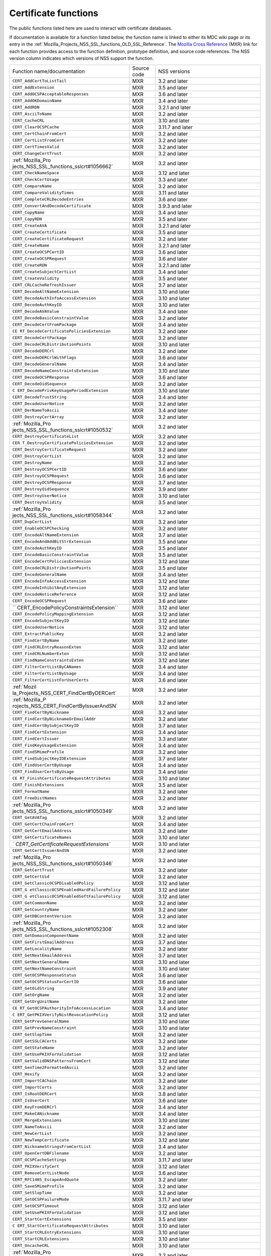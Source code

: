 .. _Mozilla_Projects_NSS_Certificate_functions:

Certificate functions
=====================

.. container::

   The public functions listed here are used to interact with certificate databases.

   If documentation is available for a function listed below, the function name is linked to either
   its MDC wiki page or its entry in the
   :ref:`Mozilla_Projects_NSS_SSL_functions_OLD_SSL_Reference`. The `Mozilla Cross
   Reference <http://mxr.mozilla.org/>`__ (MXR) link for each function provides access to the
   function definition, prototype definition, and source code references. The NSS version column
   indicates which versions of NSS support the function.

   +-----------------------------------------+-------------+-----------------------------------------+
   | Function name/documentation             | Source code | NSS versions                            |
   +-----------------------------------------+-------------+-----------------------------------------+
   | ``CERT_AddCertToListTail``              | MXR         | 3.2 and later                           |
   +-----------------------------------------+-------------+-----------------------------------------+
   | ``CERT_AddExtension``                   | MXR         | 3.5 and later                           |
   +-----------------------------------------+-------------+-----------------------------------------+
   | ``CERT_AddOCSPAcceptableResponses``     | MXR         | 3.6 and later                           |
   +-----------------------------------------+-------------+-----------------------------------------+
   | ``CERT_AddOKDomainName``                | MXR         | 3.4 and later                           |
   +-----------------------------------------+-------------+-----------------------------------------+
   | ``CERT_AddRDN``                         | MXR         | 3.2.1 and later                         |
   +-----------------------------------------+-------------+-----------------------------------------+
   | ``CERT_AsciiToName``                    | MXR         | 3.2 and later                           |
   +-----------------------------------------+-------------+-----------------------------------------+
   | ``CERT_CacheCRL``                       | MXR         | 3.10 and later                          |
   +-----------------------------------------+-------------+-----------------------------------------+
   | ``CERT_ClearOCSPCache``                 | MXR         | 3.11.7 and later                        |
   +-----------------------------------------+-------------+-----------------------------------------+
   | ``CERT_CertChainFromCert``              | MXR         | 3.2 and later                           |
   +-----------------------------------------+-------------+-----------------------------------------+
   | ``CERT_CertListFromCert``               | MXR         | 3.2 and later                           |
   +-----------------------------------------+-------------+-----------------------------------------+
   | ``CERT_CertTimesValid``                 | MXR         | 3.2 and later                           |
   +-----------------------------------------+-------------+-----------------------------------------+
   | ``CERT_ChangeCertTrust``                | MXR         | 3.2 and later                           |
   +-----------------------------------------+-------------+-----------------------------------------+
   | :ref:`Mozilla_Pro                       | MXR         | 3.2 and later                           |
   | jects_NSS_SSL_functions_sslcrt#1056662` |             |                                         |
   +-----------------------------------------+-------------+-----------------------------------------+
   | ``CERT_CheckNameSpace``                 | MXR         | 3.12 and later                          |
   +-----------------------------------------+-------------+-----------------------------------------+
   | ``CERT_CheckCertUsage``                 | MXR         | 3.3 and later                           |
   +-----------------------------------------+-------------+-----------------------------------------+
   | ``CERT_CompareName``                    | MXR         | 3.2 and later                           |
   +-----------------------------------------+-------------+-----------------------------------------+
   | ``CERT_CompareValidityTimes``           | MXR         | 3.11 and later                          |
   +-----------------------------------------+-------------+-----------------------------------------+
   | ``CERT_CompleteCRLDecodeEntries``       | MXR         | 3.6 and later                           |
   +-----------------------------------------+-------------+-----------------------------------------+
   | ``CERT_ConvertAndDecodeCertificate``    | MXR         | 3.9.3 and later                         |
   +-----------------------------------------+-------------+-----------------------------------------+
   | ``CERT_CopyName``                       | MXR         | 3.4 and later                           |
   +-----------------------------------------+-------------+-----------------------------------------+
   | ``CERT_CopyRDN``                        | MXR         | 3.5 and later                           |
   +-----------------------------------------+-------------+-----------------------------------------+
   | ``CERT_CreateAVA``                      | MXR         | 3.2.1 and later                         |
   +-----------------------------------------+-------------+-----------------------------------------+
   | ``CERT_CreateCertificate``              | MXR         | 3.5 and later                           |
   +-----------------------------------------+-------------+-----------------------------------------+
   | ``CERT_CreateCertificateRequest``       | MXR         | 3.2 and later                           |
   +-----------------------------------------+-------------+-----------------------------------------+
   | ``CERT_CreateName``                     | MXR         | 3.2.1 and later                         |
   +-----------------------------------------+-------------+-----------------------------------------+
   | ``CERT_CreateOCSPCertID``               | MXR         | 3.6 and later                           |
   +-----------------------------------------+-------------+-----------------------------------------+
   | ``CERT_CreateOCSPRequest``              | MXR         | 3.6 and later                           |
   +-----------------------------------------+-------------+-----------------------------------------+
   | ``CERT_CreateRDN``                      | MXR         | 3.2.1 and later                         |
   +-----------------------------------------+-------------+-----------------------------------------+
   | ``CERT_CreateSubjectCertList``          | MXR         | 3.4 and later                           |
   +-----------------------------------------+-------------+-----------------------------------------+
   | ``CERT_CreateValidity``                 | MXR         | 3.5 and later                           |
   +-----------------------------------------+-------------+-----------------------------------------+
   | ``CERT_CRLCacheRefreshIssuer``          | MXR         | 3.7 and later                           |
   +-----------------------------------------+-------------+-----------------------------------------+
   | ``CERT_DecodeAltNameExtension``         | MXR         | 3.10 and later                          |
   +-----------------------------------------+-------------+-----------------------------------------+
   | ``CERT_DecodeAuthInfoAccessExtension``  | MXR         | 3.10 and later                          |
   +-----------------------------------------+-------------+-----------------------------------------+
   | ``CERT_DecodeAuthKeyID``                | MXR         | 3.10 and later                          |
   +-----------------------------------------+-------------+-----------------------------------------+
   | ``CERT_DecodeAVAValue``                 | MXR         | 3.4 and later                           |
   +-----------------------------------------+-------------+-----------------------------------------+
   | ``CERT_DecodeBasicConstraintValue``     | MXR         | 3.2 and later                           |
   +-----------------------------------------+-------------+-----------------------------------------+
   | ``CERT_DecodeCertFromPackage``          | MXR         | 3.4 and later                           |
   +-----------------------------------------+-------------+-----------------------------------------+
   | ``CE                                    | MXR         | 3.2 and later                           |
   | RT_DecodeCertificatePoliciesExtension`` |             |                                         |
   +-----------------------------------------+-------------+-----------------------------------------+
   | ``CERT_DecodeCertPackage``              | MXR         | 3.2 and later                           |
   +-----------------------------------------+-------------+-----------------------------------------+
   | ``CERT_DecodeCRLDistributionPoints``    | MXR         | 3.10 and later                          |
   +-----------------------------------------+-------------+-----------------------------------------+
   | ``CERT_DecodeDERCrl``                   | MXR         | 3.2 and later                           |
   +-----------------------------------------+-------------+-----------------------------------------+
   | ``CERT_DecodeDERCrlWithFlags``          | MXR         | 3.6 and later                           |
   +-----------------------------------------+-------------+-----------------------------------------+
   | ``CERT_DecodeGeneralName``              | MXR         | 3.4 and later                           |
   +-----------------------------------------+-------------+-----------------------------------------+
   | ``CERT_DecodeNameConstraintsExtension`` | MXR         | 3.10 and later                          |
   +-----------------------------------------+-------------+-----------------------------------------+
   | ``CERT_DecodeOCSPResponse``             | MXR         | 3.6 and later                           |
   +-----------------------------------------+-------------+-----------------------------------------+
   | ``CERT_DecodeOidSequence``              | MXR         | 3.2 and later                           |
   +-----------------------------------------+-------------+-----------------------------------------+
   | ``C                                     | MXR         | 3.10 and later                          |
   | ERT_DecodePrivKeyUsagePeriodExtension`` |             |                                         |
   +-----------------------------------------+-------------+-----------------------------------------+
   | ``CERT_DecodeTrustString``              | MXR         | 3.4 and later                           |
   +-----------------------------------------+-------------+-----------------------------------------+
   | ``CERT_DecodeUserNotice``               | MXR         | 3.2 and later                           |
   +-----------------------------------------+-------------+-----------------------------------------+
   | ``CERT_DerNameToAscii``                 | MXR         | 3.4 and later                           |
   +-----------------------------------------+-------------+-----------------------------------------+
   | ``CERT_DestroyCertArray``               | MXR         | 3.2 and later                           |
   +-----------------------------------------+-------------+-----------------------------------------+
   | :ref:`Mozilla_Pro                       | MXR         | 3.2 and later                           |
   | jects_NSS_SSL_functions_sslcrt#1050532` |             |                                         |
   +-----------------------------------------+-------------+-----------------------------------------+
   | ``CERT_DestroyCertificateList``         | MXR         | 3.2 and later                           |
   +-----------------------------------------+-------------+-----------------------------------------+
   | ``CER                                   | MXR         | 3.2 and later                           |
   | T_DestroyCertificatePoliciesExtension`` |             |                                         |
   +-----------------------------------------+-------------+-----------------------------------------+
   | ``CERT_DestroyCertificateRequest``      | MXR         | 3.2 and later                           |
   +-----------------------------------------+-------------+-----------------------------------------+
   | ``CERT_DestroyCertList``                | MXR         | 3.2 and later                           |
   +-----------------------------------------+-------------+-----------------------------------------+
   | ``CERT_DestroyName``                    | MXR         | 3.2 and later                           |
   +-----------------------------------------+-------------+-----------------------------------------+
   | ``CERT_DestroyOCSPCertID``              | MXR         | 3.6 and later                           |
   +-----------------------------------------+-------------+-----------------------------------------+
   | ``CERT_DestroyOCSPRequest``             | MXR         | 3.6 and later                           |
   +-----------------------------------------+-------------+-----------------------------------------+
   | ``CERT_DestroyOCSPResponse``            | MXR         | 3.7 and later                           |
   +-----------------------------------------+-------------+-----------------------------------------+
   | ``CERT_DestroyOidSequence``             | MXR         | 3.9 and later                           |
   +-----------------------------------------+-------------+-----------------------------------------+
   | ``CERT_DestroyUserNotice``              | MXR         | 3.10 and later                          |
   +-----------------------------------------+-------------+-----------------------------------------+
   | ``CERT_DestroyValidity``                | MXR         | 3.5 and later                           |
   +-----------------------------------------+-------------+-----------------------------------------+
   | :ref:`Mozilla_Pro                       | MXR         | 3.2 and later                           |
   | jects_NSS_SSL_functions_sslcrt#1058344` |             |                                         |
   +-----------------------------------------+-------------+-----------------------------------------+
   | ``CERT_DupCertList``                    | MXR         | 3.2 and later                           |
   +-----------------------------------------+-------------+-----------------------------------------+
   | ``CERT_EnableOCSPChecking``             | MXR         | 3.2 and later                           |
   +-----------------------------------------+-------------+-----------------------------------------+
   | ``CERT_EncodeAltNameExtension``         | MXR         | 3.7 and later                           |
   +-----------------------------------------+-------------+-----------------------------------------+
   | ``CERT_EncodeAndAddBitStrExtension``    | MXR         | 3.5 and later                           |
   +-----------------------------------------+-------------+-----------------------------------------+
   | ``CERT_EncodeAuthKeyID``                | MXR         | 3.5 and later                           |
   +-----------------------------------------+-------------+-----------------------------------------+
   | ``CERT_EncodeBasicConstraintValue``     | MXR         | 3.5 and later                           |
   +-----------------------------------------+-------------+-----------------------------------------+
   | ``CERT_EncodeCertPoliciesExtension``    | MXR         | 3.12 and later                          |
   +-----------------------------------------+-------------+-----------------------------------------+
   | ``CERT_EncodeCRLDistributionPoints``    | MXR         | 3.5 and later                           |
   +-----------------------------------------+-------------+-----------------------------------------+
   | ``CERT_EncodeGeneralName``              | MXR         | 3.4 and later                           |
   +-----------------------------------------+-------------+-----------------------------------------+
   | ``CERT_EncodeInfoAccessExtension``      | MXR         | 3.12 and later                          |
   +-----------------------------------------+-------------+-----------------------------------------+
   | ``CERT_EncodeInhibitAnyExtension``      | MXR         | 3.12 and later                          |
   +-----------------------------------------+-------------+-----------------------------------------+
   | ``CERT_EncodeNoticeReference``          | MXR         | 3.12 and later                          |
   +-----------------------------------------+-------------+-----------------------------------------+
   | ``CERT_EncodeOCSPRequest``              | MXR         | 3.6 and later                           |
   +-----------------------------------------+-------------+-----------------------------------------+
   | ``                                      | MXR         | 3.12 and later                          |
   | CERT_EncodePolicyConstraintsExtension`` |             |                                         |
   +-----------------------------------------+-------------+-----------------------------------------+
   | ``CERT_EncodePolicyMappingExtension``   | MXR         | 3.12 and later                          |
   +-----------------------------------------+-------------+-----------------------------------------+
   | ``CERT_EncodeSubjectKeyID``             | MXR         | 3.12 and later                          |
   +-----------------------------------------+-------------+-----------------------------------------+
   | ``CERT_EncodeUserNotice``               | MXR         | 3.12 and later                          |
   +-----------------------------------------+-------------+-----------------------------------------+
   | ``CERT_ExtractPublicKey``               | MXR         | 3.2 and later                           |
   +-----------------------------------------+-------------+-----------------------------------------+
   | ``CERT_FindCertByName``                 | MXR         | 3.2 and later                           |
   +-----------------------------------------+-------------+-----------------------------------------+
   | ``CERT_FindCRLEntryReasonExten``        | MXR         | 3.12 and later                          |
   +-----------------------------------------+-------------+-----------------------------------------+
   | ``CERT_FindCRLNumberExten``             | MXR         | 3.12 and later                          |
   +-----------------------------------------+-------------+-----------------------------------------+
   | ``CERT_FindNameConstraintsExten``       | MXR         | 3.12 and later                          |
   +-----------------------------------------+-------------+-----------------------------------------+
   | ``CERT_FilterCertListByCANames``        | MXR         | 3.4 and later                           |
   +-----------------------------------------+-------------+-----------------------------------------+
   | ``CERT_FilterCertListByUsage``          | MXR         | 3.4 and later                           |
   +-----------------------------------------+-------------+-----------------------------------------+
   | ``CERT_FilterCertListForUserCerts``     | MXR         | 3.6 and later                           |
   +-----------------------------------------+-------------+-----------------------------------------+
   | :ref:`Mozil                             | MXR         | 3.2 and later                           |
   | la_Projects_NSS_CERT_FindCertByDERCert` |             |                                         |
   +-----------------------------------------+-------------+-----------------------------------------+
   | :ref:`Mozilla_P                         | MXR         | 3.2 and later                           |
   | rojects_NSS_CERT_FindCertByIssuerAndSN` |             |                                         |
   +-----------------------------------------+-------------+-----------------------------------------+
   | ``CERT_FindCertByNickname``             | MXR         | 3.2 and later                           |
   +-----------------------------------------+-------------+-----------------------------------------+
   | ``CERT_FindCertByNicknameOrEmailAddr``  | MXR         | 3.2 and later                           |
   +-----------------------------------------+-------------+-----------------------------------------+
   | ``CERT_FindCertBySubjectKeyID``         | MXR         | 3.7 and later                           |
   +-----------------------------------------+-------------+-----------------------------------------+
   | ``CERT_FindCertExtension``              | MXR         | 3.4 and later                           |
   +-----------------------------------------+-------------+-----------------------------------------+
   | ``CERT_FindCertIssuer``                 | MXR         | 3.3 and later                           |
   +-----------------------------------------+-------------+-----------------------------------------+
   | ``CERT_FindKeyUsageExtension``          | MXR         | 3.4 and later                           |
   +-----------------------------------------+-------------+-----------------------------------------+
   | ``CERT_FindSMimeProfile``               | MXR         | 3.2 and later                           |
   +-----------------------------------------+-------------+-----------------------------------------+
   | ``CERT_FindSubjectKeyIDExtension``      | MXR         | 3.7 and later                           |
   +-----------------------------------------+-------------+-----------------------------------------+
   | ``CERT_FindUserCertByUsage``            | MXR         | 3.4 and later                           |
   +-----------------------------------------+-------------+-----------------------------------------+
   | ``CERT_FindUserCertsByUsage``           | MXR         | 3.4 and later                           |
   +-----------------------------------------+-------------+-----------------------------------------+
   | ``CE                                    | MXR         | 3.10 and later                          |
   | RT_FinishCertificateRequestAttributes`` |             |                                         |
   +-----------------------------------------+-------------+-----------------------------------------+
   | ``CERT_FinishExtensions``               | MXR         | 3.5 and later                           |
   +-----------------------------------------+-------------+-----------------------------------------+
   | ``CERT_FormatName``                     | MXR         | 3.2 and later                           |
   +-----------------------------------------+-------------+-----------------------------------------+
   | ``CERT_FreeDistNames``                  | MXR         | 3.2 and later                           |
   +-----------------------------------------+-------------+-----------------------------------------+
   | :ref:`Mozilla_Pro                       | MXR         | 3.2 and later                           |
   | jects_NSS_SSL_functions_sslcrt#1050349` |             |                                         |
   +-----------------------------------------+-------------+-----------------------------------------+
   | ``CERT_GetAVATag``                      | MXR         | 3.2 and later                           |
   +-----------------------------------------+-------------+-----------------------------------------+
   | ``CERT_GetCertChainFromCert``           | MXR         | 3.4 and later                           |
   +-----------------------------------------+-------------+-----------------------------------------+
   | ``CERT_GetCertEmailAddress``            | MXR         | 3.2 and later                           |
   +-----------------------------------------+-------------+-----------------------------------------+
   | ``CERT_GetCertificateNames``            | MXR         | 3.10 and later                          |
   +-----------------------------------------+-------------+-----------------------------------------+
   | `                                       | MXR         | 3.10 and later                          |
   | `CERT_GetCertificateRequestExtensions`` |             |                                         |
   +-----------------------------------------+-------------+-----------------------------------------+
   | ``CERT_GetCertIssuerAndSN``             | MXR         | 3.2 and later                           |
   +-----------------------------------------+-------------+-----------------------------------------+
   | :ref:`Mozilla_Pro                       | MXR         | 3.2 and later                           |
   | jects_NSS_SSL_functions_sslcrt#1050346` |             |                                         |
   +-----------------------------------------+-------------+-----------------------------------------+
   | ``CERT_GetCertTrust``                   | MXR         | 3.2 and later                           |
   +-----------------------------------------+-------------+-----------------------------------------+
   | ``CERT_GetCertUid``                     | MXR         | 3.2 and later                           |
   +-----------------------------------------+-------------+-----------------------------------------+
   | ``CERT_GetClassicOCSPDisabledPolicy``   | MXR         | 3.12 and later                          |
   +-----------------------------------------+-------------+-----------------------------------------+
   | ``CERT_G                                | MXR         | 3.12 and later                          |
   | etClassicOCSPEnabledHardFailurePolicy`` |             |                                         |
   +-----------------------------------------+-------------+-----------------------------------------+
   | ``CERT_G                                | MXR         | 3.12 and later                          |
   | etClassicOCSPEnabledSoftFailurePolicy`` |             |                                         |
   +-----------------------------------------+-------------+-----------------------------------------+
   | ``CERT_GetCommonName``                  | MXR         | 3.2 and later                           |
   +-----------------------------------------+-------------+-----------------------------------------+
   | ``CERT_GetCountryName``                 | MXR         | 3.2 and later                           |
   +-----------------------------------------+-------------+-----------------------------------------+
   | ``CERT_GetDBContentVersion``            | MXR         | 3.2 and later                           |
   +-----------------------------------------+-------------+-----------------------------------------+
   | :ref:`Mozilla_Pro                       | MXR         | 3.2 and later                           |
   | jects_NSS_SSL_functions_sslcrt#1052308` |             |                                         |
   +-----------------------------------------+-------------+-----------------------------------------+
   | ``CERT_GetDomainComponentName``         | MXR         | 3.2 and later                           |
   +-----------------------------------------+-------------+-----------------------------------------+
   | ``CERT_GetFirstEmailAddress``           | MXR         | 3.7 and later                           |
   +-----------------------------------------+-------------+-----------------------------------------+
   | ``CERT_GetLocalityName``                | MXR         | 3.2 and later                           |
   +-----------------------------------------+-------------+-----------------------------------------+
   | ``CERT_GetNextEmailAddress``            | MXR         | 3.7 and later                           |
   +-----------------------------------------+-------------+-----------------------------------------+
   | ``CERT_GetNextGeneralName``             | MXR         | 3.10 and later                          |
   +-----------------------------------------+-------------+-----------------------------------------+
   | ``CERT_GetNextNameConstraint``          | MXR         | 3.10 and later                          |
   +-----------------------------------------+-------------+-----------------------------------------+
   | ``CERT_GetOCSPResponseStatus``          | MXR         | 3.6 and later                           |
   +-----------------------------------------+-------------+-----------------------------------------+
   | ``CERT_GetOCSPStatusForCertID``         | MXR         | 3.6 and later                           |
   +-----------------------------------------+-------------+-----------------------------------------+
   | ``CERT_GetOidString``                   | MXR         | 3.9 and later                           |
   +-----------------------------------------+-------------+-----------------------------------------+
   | ``CERT_GetOrgName``                     | MXR         | 3.2 and later                           |
   +-----------------------------------------+-------------+-----------------------------------------+
   | ``CERT_GetOrgUnitName``                 | MXR         | 3.2 and later                           |
   +-----------------------------------------+-------------+-----------------------------------------+
   | ``CE                                    | MXR         | 3.4 and later                           |
   | RT_GetOCSPAuthorityInfoAccessLocation`` |             |                                         |
   +-----------------------------------------+-------------+-----------------------------------------+
   | ``C                                     | MXR         | 3.12 and later                          |
   | ERT_GetPKIXVerifyNistRevocationPolicy`` |             |                                         |
   +-----------------------------------------+-------------+-----------------------------------------+
   | ``CERT_GetPrevGeneralName``             | MXR         | 3.10 and later                          |
   +-----------------------------------------+-------------+-----------------------------------------+
   | ``CERT_GetPrevNameConstraint``          | MXR         | 3.10 and later                          |
   +-----------------------------------------+-------------+-----------------------------------------+
   | ``CERT_GetSlopTime``                    | MXR         | 3.2 and later                           |
   +-----------------------------------------+-------------+-----------------------------------------+
   | ``CERT_GetSSLCACerts``                  | MXR         | 3.2 and later                           |
   +-----------------------------------------+-------------+-----------------------------------------+
   | ``CERT_GetStateName``                   | MXR         | 3.2 and later                           |
   +-----------------------------------------+-------------+-----------------------------------------+
   | ``CERT_GetUsePKIXForValidation``        | MXR         | 3.12 and later                          |
   +-----------------------------------------+-------------+-----------------------------------------+
   | ``CERT_GetValidDNSPatternsFromCert``    | MXR         | 3.12 and later                          |
   +-----------------------------------------+-------------+-----------------------------------------+
   | ``CERT_GenTime2FormattedAscii``         | MXR         | 3.2 and later                           |
   +-----------------------------------------+-------------+-----------------------------------------+
   | ``CERT_Hexify``                         | MXR         | 3.2 and later                           |
   +-----------------------------------------+-------------+-----------------------------------------+
   | ``CERT_ImportCAChain``                  | MXR         | 3.2 and later                           |
   +-----------------------------------------+-------------+-----------------------------------------+
   | ``CERT_ImportCerts``                    | MXR         | 3.2 and later                           |
   +-----------------------------------------+-------------+-----------------------------------------+
   | ``CERT_IsRootDERCert``                  | MXR         | 3.8 and later                           |
   +-----------------------------------------+-------------+-----------------------------------------+
   | ``CERT_IsUserCert``                     | MXR         | 3.6 and later                           |
   +-----------------------------------------+-------------+-----------------------------------------+
   | ``CERT_KeyFromDERCrl``                  | MXR         | 3.4 and later                           |
   +-----------------------------------------+-------------+-----------------------------------------+
   | ``CERT_MakeCANickname``                 | MXR         | 3.4 and later                           |
   +-----------------------------------------+-------------+-----------------------------------------+
   | ``CERT_MergeExtensions``                | MXR         | 3.10 and later                          |
   +-----------------------------------------+-------------+-----------------------------------------+
   | ``CERT_NameToAscii``                    | MXR         | 3.2 and later                           |
   +-----------------------------------------+-------------+-----------------------------------------+
   | ``CERT_NewCertList``                    | MXR         | 3.2 and later                           |
   +-----------------------------------------+-------------+-----------------------------------------+
   | ``CERT_NewTempCertificate``             | MXR         | 3.12 and later                          |
   +-----------------------------------------+-------------+-----------------------------------------+
   | ``CERT_NicknameStringsFromCertList``    | MXR         | 3.4 and later                           |
   +-----------------------------------------+-------------+-----------------------------------------+
   | ``CERT_OpenCertDBFilename``             | MXR         | 3.2 and later                           |
   +-----------------------------------------+-------------+-----------------------------------------+
   | ``CERT_OCSPCacheSettings``              | MXR         | 3.11.7 and later                        |
   +-----------------------------------------+-------------+-----------------------------------------+
   | ``CERT_PKIXVerifyCert``                 | MXR         | 3.12 and later                          |
   +-----------------------------------------+-------------+-----------------------------------------+
   | ``CERT_RemoveCertListNode``             | MXR         | 3.6 and later                           |
   +-----------------------------------------+-------------+-----------------------------------------+
   | ``CERT_RFC1485_EscapeAndQuote``         | MXR         | 3.2 and later                           |
   +-----------------------------------------+-------------+-----------------------------------------+
   | ``CERT_SaveSMimeProfile``               | MXR         | 3.2 and later                           |
   +-----------------------------------------+-------------+-----------------------------------------+
   | ``CERT_SetSlopTime``                    | MXR         | 3.2 and later                           |
   +-----------------------------------------+-------------+-----------------------------------------+
   | ``CERT_SetOCSPFailureMode``             | MXR         | 3.11.7 and later                        |
   +-----------------------------------------+-------------+-----------------------------------------+
   | ``CERT_SetOCSPTimeout``                 | MXR         | 3.12 and later                          |
   +-----------------------------------------+-------------+-----------------------------------------+
   | ``CERT_SetUsePKIXForValidation``        | MXR         | 3.12 and later                          |
   +-----------------------------------------+-------------+-----------------------------------------+
   | ``CERT_StartCertExtensions``            | MXR         | 3.5 and later                           |
   +-----------------------------------------+-------------+-----------------------------------------+
   | ``C                                     | MXR         | 3.10 and later                          |
   | ERT_StartCertificateRequestAttributes`` |             |                                         |
   +-----------------------------------------+-------------+-----------------------------------------+
   | ``CERT_StartCRLEntryExtensions``        | MXR         | 3.10 and later                          |
   +-----------------------------------------+-------------+-----------------------------------------+
   | ``CERT_StartCRLExtensions``             | MXR         | 3.10 and later                          |
   +-----------------------------------------+-------------+-----------------------------------------+
   | ``CERT_UncacheCRL``                     | MXR         | 3.10 and later                          |
   +-----------------------------------------+-------------+-----------------------------------------+
   | :ref:`Mozilla_Pro                       | MXR         | 3.2 and later                           |
   | jects_NSS_SSL_functions_sslcrt#1050342` |             |                                         |
   +-----------------------------------------+-------------+-----------------------------------------+
   | ``CERT_VerifyCACertForUsage``           | MXR         | 3.6 and later                           |
   +-----------------------------------------+-------------+-----------------------------------------+
   | ``CERT_VerifyCert``                     | MXR         | 3.2 and later. If you need to verify    |
   |                                         |             | for multiple usages use                 |
   |                                         |             | CERT_VerifyCertificate                  |
   +-----------------------------------------+-------------+-----------------------------------------+
   | ``CERT_VerifyCertificate``              | MXR         | 3.6 and later                           |
   +-----------------------------------------+-------------+-----------------------------------------+
   | ``CERT_VerifyCertificateNow``           | MXR         | 3.6 and later                           |
   +-----------------------------------------+-------------+-----------------------------------------+
   | :ref:`Mozilla_Pro                       | MXR         | 3.2 and later. If you need to verify    |
   | jects_NSS_SSL_functions_sslcrt#1058011` |             | for multiple usages use                 |
   |                                         |             | CERT_VerifyCertificateNow               |
   +-----------------------------------------+-------------+-----------------------------------------+
   | ``CERT_VerifyOCSPResponseSignature``    | MXR         | 3.6 and later                           |
   +-----------------------------------------+-------------+-----------------------------------------+
   | ``CERT_VerifySignedData``               | MXR         | 3.4 and later                           |
   +-----------------------------------------+-------------+-----------------------------------------+
   | ``CERT_VerifySignedDataWithPublicKey``  | MXR         | 3.7 and later                           |
   +-----------------------------------------+-------------+-----------------------------------------+
   | ``C                                     | MXR         | 3.7 and later                           |
   | ERT_VerifySignedDataWithPublicKeyInfo`` |             |                                         |
   +-----------------------------------------+-------------+-----------------------------------------+
   | :ref:`Mozilla_Pro                       | MXR         | 3.2 and later                           |
   | jects_NSS_SSL_functions_sslcrt#1056760` |             |                                         |
   +-----------------------------------------+-------------+-----------------------------------------+
   | :ref:`Mozilla_Pro                       | MXR         | 3.2 and later                           |
   | jects_NSS_SSL_functions_sslcrt#1056950` |             |                                         |
   +-----------------------------------------+-------------+-----------------------------------------+